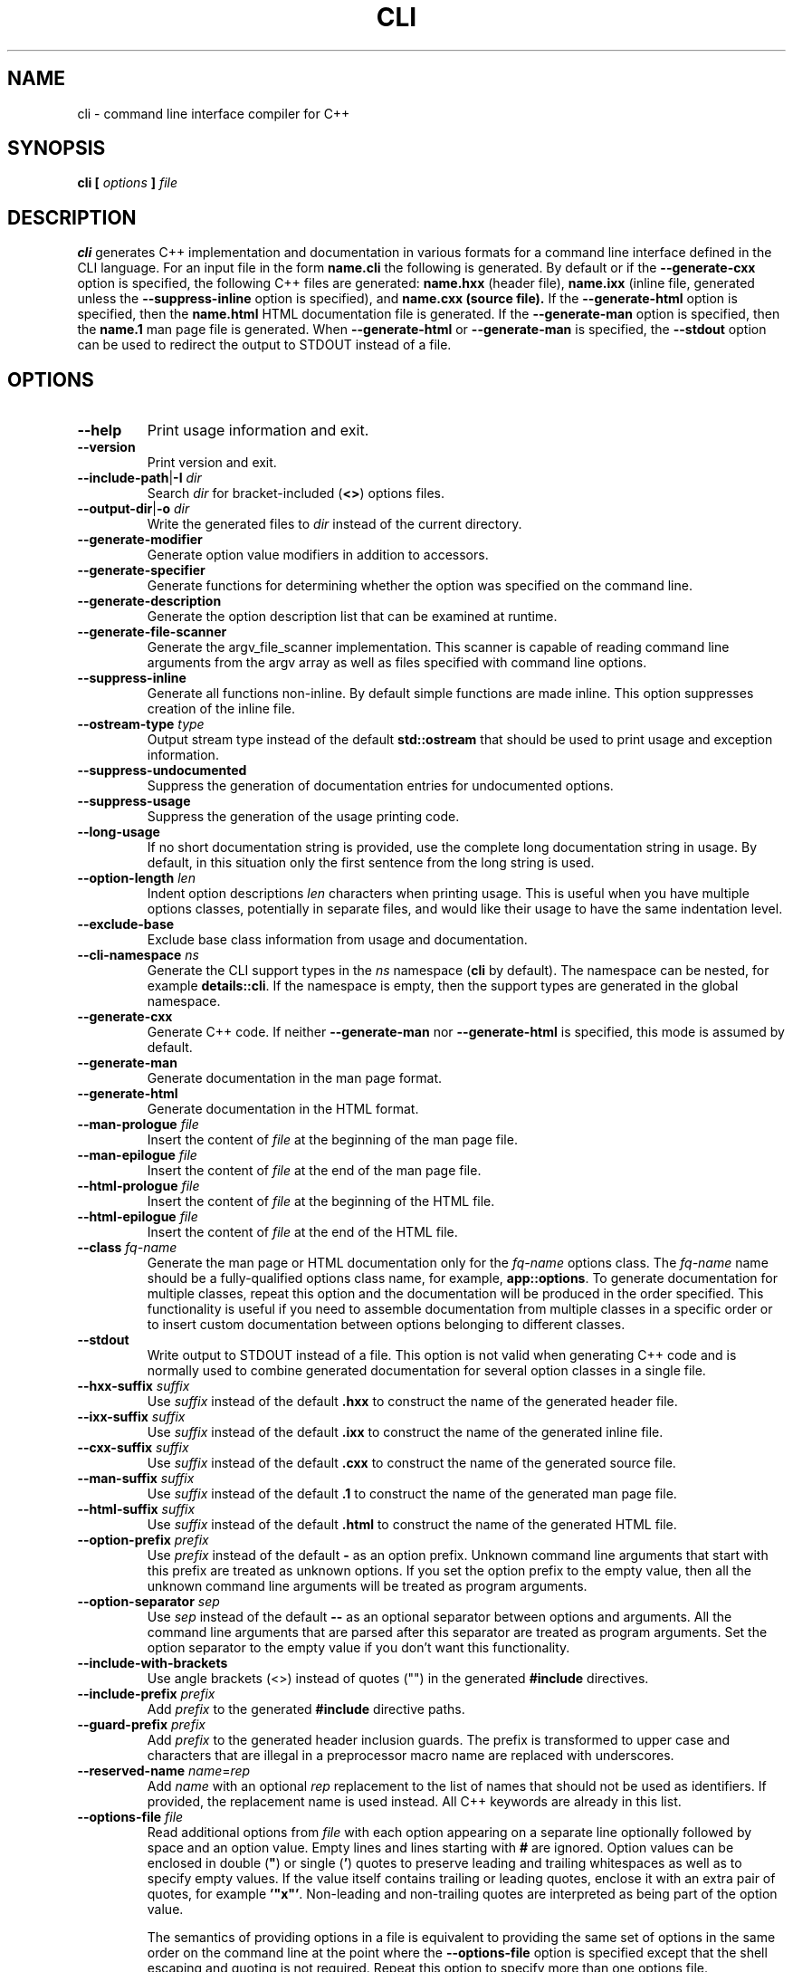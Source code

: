 .\" Process this file with
.\" groff -man -Tascii cli.1
.\"
.TH CLI 1 "December 2009" "CLI 1.1.0"
.SH NAME
cli \- command line interface compiler for C++
.\"
.\"
.\"
.\"--------------------------------------------------------------------
.SH SYNOPSIS
.\"--------------------------------------------------------------------
.B cli
.B [
.I options
.B ]
.I file
.\"
.\"
.\"
.\"--------------------------------------------------------------------
.SH DESCRIPTION
.\"--------------------------------------------------------------------
.B cli
generates C++ implementation and documentation in various formats for a
command line interface defined in the CLI language. For an input file in
the form
.B name.cli
the following is generated. By default or if the
.B --generate-cxx
option is specified, the following C++ files are generated:
.B name.hxx
(header file),
.B name.ixx
(inline file, generated unless the
.B --suppress-inline
option is specified), and
.B name.cxx (source file).
If the
.B --generate-html
option is specified, then the
.B name.html
HTML documentation file is generated. If the
.B --generate-man
option is specified, then the
.B name.1
man page file is generated. When
.B --generate-html
or
.B --generate-man
is specified, the
.B --stdout
option can be used to redirect the output to STDOUT instead of a file.
.\"
.\"
.\"
.\"--------------------------------------------------------------------
.SH OPTIONS
.\"--------------------------------------------------------------------
.\"
.\" The following documentation was generated by CLI, a command
.\" line interface compiler for C++.
.\"
.IP "\fB--help\fP"
Print usage information and exit\.

.IP "\fB--version\fP"
Print version and exit\.

.IP "\fB--include-path\fP|\fB-I\fP \fIdir\fP"
Search \fIdir\fP for bracket-included (\fB<>\fP) options files\.

.IP "\fB--output-dir\fP|\fB-o\fP \fIdir\fP"
Write the generated files to \fIdir\fP instead of the current directory\.

.IP "\fB--generate-modifier\fP"
Generate option value modifiers in addition to accessors\.

.IP "\fB--generate-specifier\fP"
Generate functions for determining whether the option was specified on the
command line\.

.IP "\fB--generate-description\fP"
Generate the option description list that can be examined at runtime\.

.IP "\fB--generate-file-scanner\fP"
Generate the argv_file_scanner implementation\. This scanner is capable of
reading command line arguments from the argv array as well as files
specified with command line options\.

.IP "\fB--suppress-inline\fP"
Generate all functions non-inline\. By default simple functions are made
inline\. This option suppresses creation of the inline file\.

.IP "\fB--ostream-type\fP \fItype\fP"
Output stream type instead of the default \fBstd::ostream\fP that should be
used to print usage and exception information\.

.IP "\fB--suppress-undocumented\fP"
Suppress the generation of documentation entries for undocumented options\.

.IP "\fB--suppress-usage\fP"
Suppress the generation of the usage printing code\.

.IP "\fB--long-usage\fP"
If no short documentation string is provided, use the complete long
documentation string in usage\. By default, in this situation only the first
sentence from the long string is used\.

.IP "\fB--option-length\fP \fIlen\fP"
Indent option descriptions \fIlen\fP characters when printing usage\. This
is useful when you have multiple options classes, potentially in separate
files, and would like their usage to have the same indentation level\.

.IP "\fB--exclude-base\fP"
Exclude base class information from usage and documentation\.

.IP "\fB--cli-namespace\fP \fIns\fP"
Generate the CLI support types in the \fIns\fP namespace (\fBcli\fP by
default)\. The namespace can be nested, for example \fBdetails::cli\fP\. If
the namespace is empty, then the support types are generated in the global
namespace\.

.IP "\fB--generate-cxx\fP"
Generate C++ code\. If neither \fB--generate-man\fP nor
\fB--generate-html\fP is specified, this mode is assumed by default\.

.IP "\fB--generate-man\fP"
Generate documentation in the man page format\.

.IP "\fB--generate-html\fP"
Generate documentation in the HTML format\.

.IP "\fB--man-prologue\fP \fIfile\fP"
Insert the content of \fIfile\fP at the beginning of the man page file\.

.IP "\fB--man-epilogue\fP \fIfile\fP"
Insert the content of \fIfile\fP at the end of the man page file\.

.IP "\fB--html-prologue\fP \fIfile\fP"
Insert the content of \fIfile\fP at the beginning of the HTML file\.

.IP "\fB--html-epilogue\fP \fIfile\fP"
Insert the content of \fIfile\fP at the end of the HTML file\.

.IP "\fB--class\fP \fIfq-name\fP"
Generate the man page or HTML documentation only for the \fIfq-name\fP
options class\. The \fIfq-name\fP name should be a fully-qualified options
class name, for example, \fBapp::options\fP\. To generate documentation for
multiple classes, repeat this option and the documentation will be produced
in the order specified\. This functionality is useful if you need to
assemble documentation from multiple classes in a specific order or to
insert custom documentation between options belonging to different classes\.

.IP "\fB--stdout\fP"
Write output to STDOUT instead of a file\. This option is not valid when
generating C++ code and is normally used to combine generated documentation
for several option classes in a single file\.

.IP "\fB--hxx-suffix\fP \fIsuffix\fP"
Use \fIsuffix\fP instead of the default \fB\.hxx\fP to construct the name of
the generated header file\.

.IP "\fB--ixx-suffix\fP \fIsuffix\fP"
Use \fIsuffix\fP instead of the default \fB\.ixx\fP to construct the name of
the generated inline file\.

.IP "\fB--cxx-suffix\fP \fIsuffix\fP"
Use \fIsuffix\fP instead of the default \fB\.cxx\fP to construct the name of
the generated source file\.

.IP "\fB--man-suffix\fP \fIsuffix\fP"
Use \fIsuffix\fP instead of the default \fB\.1\fP to construct the name of
the generated man page file\.

.IP "\fB--html-suffix\fP \fIsuffix\fP"
Use \fIsuffix\fP instead of the default \fB\.html\fP to construct the name
of the generated HTML file\.

.IP "\fB--option-prefix\fP \fIprefix\fP"
Use \fIprefix\fP instead of the default \fB-\fP as an option prefix\.
Unknown command line arguments that start with this prefix are treated as
unknown options\. If you set the option prefix to the empty value, then all
the unknown command line arguments will be treated as program arguments\.

.IP "\fB--option-separator\fP \fIsep\fP"
Use \fIsep\fP instead of the default \fB--\fP as an optional separator
between options and arguments\. All the command line arguments that are
parsed after this separator are treated as program arguments\. Set the
option separator to the empty value if you don't want this functionality\.

.IP "\fB--include-with-brackets\fP"
Use angle brackets (<>) instead of quotes ("") in the generated
\fB#include\fP directives\.

.IP "\fB--include-prefix\fP \fIprefix\fP"
Add \fIprefix\fP to the generated \fB#include\fP directive paths\.

.IP "\fB--guard-prefix\fP \fIprefix\fP"
Add \fIprefix\fP to the generated header inclusion guards\. The prefix is
transformed to upper case and characters that are illegal in a preprocessor
macro name are replaced with underscores\.

.IP "\fB--reserved-name\fP \fIname\fP=\fIrep\fP"
Add \fIname\fP with an optional \fIrep\fP replacement to the list of names
that should not be used as identifiers\. If provided, the replacement name
is used instead\. All C++ keywords are already in this list\.

.IP "\fB--options-file\fP \fIfile\fP"
Read additional options from \fIfile\fP with each option appearing on a
separate line optionally followed by space and an option value\. Empty lines
and lines starting with \fB#\fP are ignored\. Option values can be enclosed
in double (\fB"\fP) or single (\fB'\fP) quotes  to preserve leading and
trailing whitespaces as well as to specify empty values\. If the value
itself contains trailing or leading quotes, enclose it with an extra pair of
quotes, for example \fB'"x"'\fP\. Non-leading and non-trailing quotes are
interpreted as being part of the option value\.

The semantics of providing options in a file is equivalent to providing the
same set of options in the same order on the command line at the point where
the \fB--options-file\fP option is specified except that the shell escaping
and quoting is not required\. Repeat this option to specify more than one
options file\.

.\"
.\" DIAGNOSTICS
.\"
.SH DIAGNOSTICS
If the input file is not a valid CLI definition,
.B cli
will issue diagnostic messages to STDERR and exit with non-zero exit code.
.\"
.\" BUGS
.\"
.SH BUGS
Send bug reports to the cli-users@codesynthesis.com mailing list.
.\"
.\" COPYRIGHT
.\"
.SH COPYRIGHT
Copyright (c) 2009-2011 Code Synthesis Tools CC.

Permission is granted to copy, distribute and/or modify this document under
the terms of the MIT License. Copy of this license can be obtained from
http://www.codesynthesis.com/licenses/mit.txt
